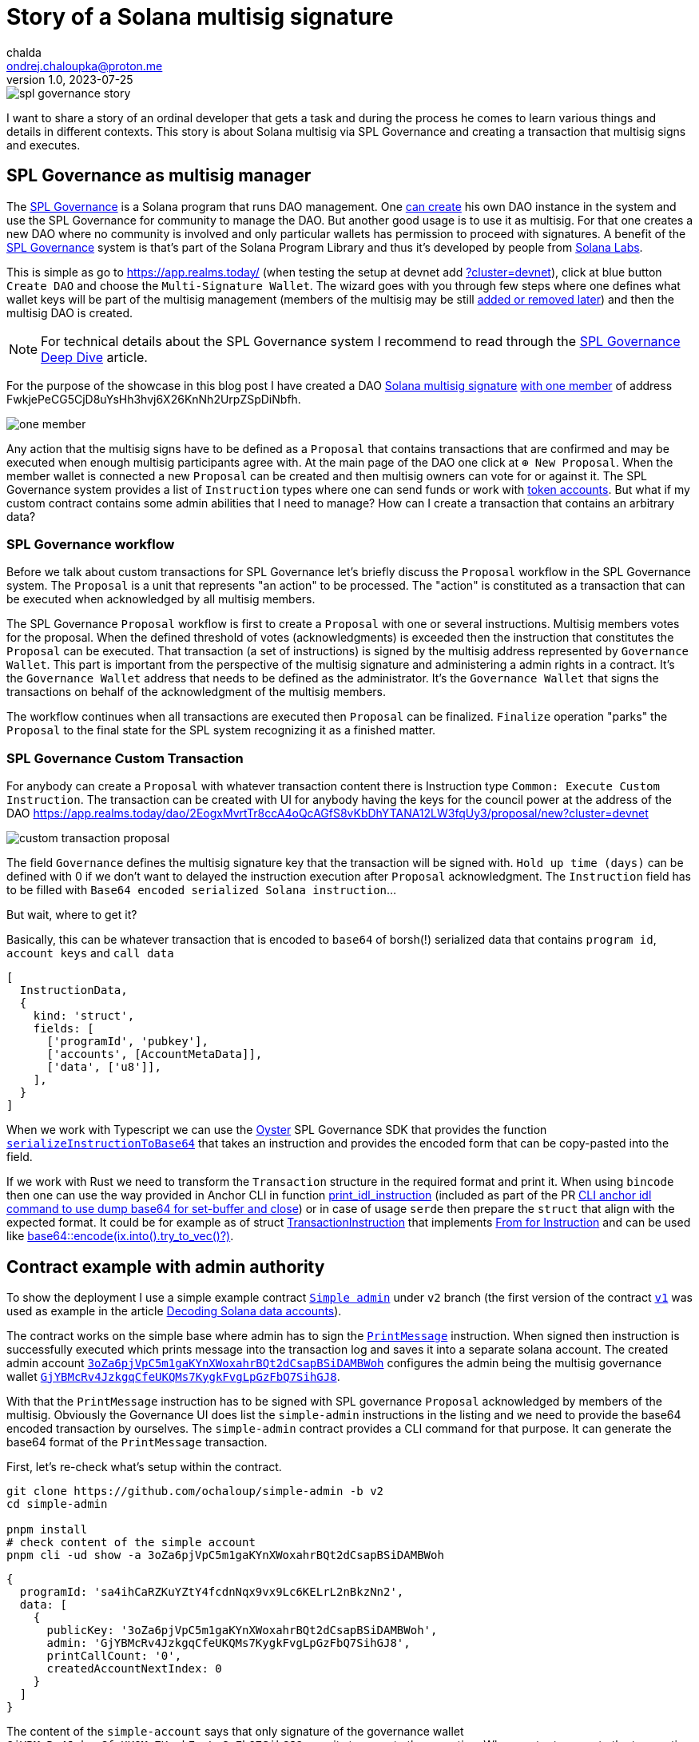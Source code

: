 = Story of a Solana multisig signature
chalda <ondrej.chaloupka@proton.me>
1.0, 2023-07-25

:page-template: post
:page-draft: true
:page-slug: spl-governance-transaction
:page-category: solana
:page-tags: Solana, Typescript, SPL.Governance
:page-description: A story of developer creating a SPL Governance transaction
:page-socialImage:  /images/articles/spl-custom-transaction/spl-governance-story.jpg

image::articles/spl-custom-transaction/spl-governance-story.jpg[]

I want to share a story of an ordinal developer that gets a task and during the process he comes to learn various things
and details in different contexts. This story is about Solana multisig via SPL Governance
and creating a transaction that multisig signs and executes.

== SPL Governance as multisig manager

The https://github.com/solana-labs/solana-program-library/blob/master/governance/[SPL Governance] is a Solana program that runs DAO management.
One https://app.realms.today/realms[can create] his own DAO instance in the system and use the SPL Governance for community to manage the DAO.
But another good usage is to use it as multisig. For that one creates a new DAO where no community is involved and only particular wallets
has permission to proceed with signatures. A benefit of the https://twitter.com/realms_daos[SPL Governance] system is that's part of
the Solana Program Library and thus it's developed by people from https://solanalabs.com[Solana Labs].

This is simple as go to https://app.realms.today/ (when testing the setup at devnet add https://app.realms.today/?cluster=devnet[?cluster=devnet]),
click at blue button `Create DAO` and choose the `Multi-Signature Wallet`. The wizard goes with you through few steps
where one defines what wallet keys will be part of the multisig management (members of the multisig may be still
https://docs.realms.today/DAO-Management/DAO-add-members[added or removed later])
and then the multisig DAO is created.

NOTE: For technical details about the SPL Governance system I recommend to read through the
      https://docs.realms.today/spl-governance-deep-dive[SPL Governance Deep Dive] article.

For the purpose of the showcase in this blog post I have created a DAO
https://app.realms.today/dao/2EogxMvrtTr8ccA4oQcAGfS8vKbDhYTANA12LW3fqUy3?cluster=devnet[Solana multisig signature]
https://app.realms.today/dao/2EogxMvrtTr8ccA4oQcAGfS8vKbDhYTANA12LW3fqUy3/members?cluster=devnet[with one member]
of address FwkjePeCG5CjD8uYsHh3hvj6X26KnNh2UrpZSpDiNbfh.

image::articles/spl-custom-transaction/one-member.png[]

// TODO: could be possible to share the key?

Any action that the multisig signs have to be defined as a `Proposal` that contains transactions that are confirmed and may be executed
when enough multisig participants agree with.
At the main page of the DAO one click at `⊕ New Proposal`. When the member wallet is connected a new `Proposal` can be created and then multisig owners
can vote for or against it. The SPL Governance system provides a list of `Instruction` types where one can send funds
or work with https://spl.solana.com/token[token accounts]. But what if my custom contract contains some admin abilities that I need to manage?
How can I create a transaction that contains an arbitrary data?

=== SPL Governance workflow

Before we talk about custom transactions for SPL Governance let's briefly discuss the `Proposal` workflow
in the SPL Governance system. The `Proposal` is a unit that represents "an action" to be processed.
The "action" is constituted as a transaction that can be executed when acknowledged by all multisig members.

The SPL Governance `Proposal` workflow is first to create a `Proposal` with one or several instructions.
Multisig members votes for the proposal. When the defined threshold of votes (acknowledgments) is exceeded then
the instruction that constitutes the `Proposal` can be executed. That transaction (a set of instructions) is signed
by the multisig address represented by `Governance Wallet`. This part is important from the perspective
of the multisig signature and administering a admin rights in a contract. It's the `Governance Wallet` address
that needs to be defined as the administrator. It's the `Governance Wallet` that signs the transactions on behalf
of the acknowledgment of the multisig members.

The workflow continues when all transactions are executed then `Proposal` can be finalized.
`Finalize` operation "parks" the `Proposal` to the final state for the SPL system recognizing it as a finished matter.

=== SPL Governance Custom Transaction

For anybody can create a `Proposal` with whatever transaction content there is Instruction type `Common: Execute Custom Instruction`.
The transaction can be created with UI for anybody having the keys for the council power
at the address of the DAO https://app.realms.today/dao/2EogxMvrtTr8ccA4oQcAGfS8vKbDhYTANA12LW3fqUy3/proposal/new?cluster=devnet

image::articles/spl-custom-transaction/custom-transaction-proposal.png[]

The field `Governance` defines the multisig signature key that the transaction will be signed with.
`Hold up time (days)` can be defined with 0 if we don't want to delayed the instruction execution after `Proposal` acknowledgment.
The `Instruction` field has to be filled with `Base64 encoded serialized Solana instruction`...

But wait, where to get it?

Basically, this can be whatever transaction that is encoded to `base64` of borsh(!) serialized data
that contains `program id`, `account keys` and `call data`

[source,typescript]
----
[
  InstructionData,
  {
    kind: 'struct',
    fields: [
      ['programId', 'pubkey'],
      ['accounts', [AccountMetaData]],
      ['data', ['u8']],
    ],
  }
]
----

When we work with Typescript we can use the https://github.com/solana-labs/oyster[Oyster] SPL Governance SDK
that provides the function
https://github.com/solana-labs/oyster/blob/040b7c89f757846f64c2436dbb58ecc4db8c5837/packages/governance-sdk/src/governance/serialisation.ts#L229[`serializeInstructionToBase64`]
that takes an instruction and provides the encoded form
that can be copy-pasted into the field.

If we work with Rust we need to transform the `Transaction` structure in the required format and print it.
When using `bincode` then one can use the way provided in Anchor CLI in function
https://github.com/coral-xyz/anchor/blob/v0.28.0/cli/src/lib.rs#L2247[print_idl_instruction]
(included as part of the PR https://github.com/coral-xyz/anchor/pull/2486/files#diff-c1f8f7498da827a634bddc8a7559198bc99b296e9d9e8b91a70b503662995b8cR2248[CLI anchor idl command to use dump base64 for set-buffer and close])
or in case of usage `serde` then prepare the `struct` that align with the expected format. It could be for example as of struct
https://github.com/marinade-finance/multisig/blob/master/programs/multisig/src/lib.rs#L239[TransactionInstruction]
that implements https://github.com/marinade-finance/multisig/blob/master/programs/multisig/src/lib.rs#L263[From for Instruction]
and can be used like https://github.com/coral-xyz/anchor/pull/2486/commits/ff4d9f9a1c4fb875b5ac0d772d99fa97d01b5208#diff-c1f8f7498da827a634bddc8a7559198bc99b296e9d9e8b91a70b503662995b8cR2068[base64::encode(ix.into().try_to_vec()?)]. 

== Contract example with admin authority

To show the deployment I use a simple example contract https://github.com/ochaloup/simple-admin/tree/v2[`Simple admin`]
under `v2` branch (the first version of the contract https://github.com/ochaloup/simple-admin/tree/v2[`v1`]
was used as example in the article link:./decoding-solana-data[Decoding Solana data accounts]).

The contract works on the simple base where admin has to sign the
https://github.com/ochaloup/simple-admin/blob/v2/programs/simple-admin/src/instructions/print_message.rs[`PrintMessage`]
instruction. When signed then instruction is successfully executed which prints message
into the transaction log and saves it into a separate solana account.
The created admin account https://explorer.solana.com/address/3oZa6pjVpC5m1gaKYnXWoxahrBQt2dCsapBSiDAMBWoh/anchor-account?cluster=devnet[`3oZa6pjVpC5m1gaKYnXWoxahrBQt2dCsapBSiDAMBWoh`] configures the admin being
the multisig governance wallet https://app.realms.today/dao/2EogxMvrtTr8ccA4oQcAGfS8vKbDhYTANA12LW3fqUy3/treasury/v2?cluster=devnet[`GjYBMcRv4JzkgqCfeUKQMs7KygkFvgLpGzFbQ7SihGJ8`].

With that the `PrintMessage` instruction has to be signed with SPL governance `Proposal` acknowledged by members of the multisig.
Obviously the Governance UI does list the `simple-admin` instructions in the listing
and we need to provide the base64 encoded transaction by ourselves.
The `simple-admin` contract provides a CLI command for that purpose. It can generate the base64 format of the `PrintMessage` transaction.

First, let's re-check what's setup within the contract.

[source,sh]
----
git clone https://github.com/ochaloup/simple-admin -b v2
cd simple-admin

pnpm install
# check content of the simple account
pnpm cli -ud show -a 3oZa6pjVpC5m1gaKYnXWoxahrBQt2dCsapBSiDAMBWoh
----

[source,json]
----
{
  programId: 'sa4ihCaRZKuYZtY4fcdnNqx9vx9Lc6KELrL2nBkzNn2',
  data: [
    {
      publicKey: '3oZa6pjVpC5m1gaKYnXWoxahrBQt2dCsapBSiDAMBWoh',
      admin: 'GjYBMcRv4JzkgqCfeUKQMs7KygkFvgLpGzFbQ7SihGJ8',
      printCallCount: '0',
      createdAccountNextIndex: 0
    }
  ]
}
----

The content of the `simple-account` says that only signature of the governance wallet
`GjYBMcRv4JzkgqCfeUKQMs7KygkFvgLpGzFbQ7SihGJ8` permits to execute the operation.
When we try to execute the transaction signed by the default wallet (`~/.config/solana/id.json`)
an error is emitted.

[source,sh]
----
# trying to execute the print-message with default solana wallet
pnpm cli -ud print-message  --message 'gm gm' 3oZa6pjVpC5m1gaKYnXWoxahrBQt2dCsapBSiDAMBWoh
> [...] ERROR (377647): Admin CUuLjSEx7q3AB3sRGn3sMJBsSNTmULwowMGUh6NdsxQD is not an admin of simple account 3oZa6pjVpC5m1gaKYnXWoxahrBQt2dCsapBSiDAMBWoh > (admin is GjYBMcRv4JzkgqCfeUKQMs7KygkFvgLpGzFbQ7SihGJ8)
----

That's not what we want and thus we follow the the original plan to use the governance wallet signature.

[source,sh]
----
# get base64 transaction data to be used as custom transaction
pnpm cli -ud print-message --print-only --rent-payer GjYBMcRv4JzkgqCfeUKQMs7KygkFvgLpGzFbQ7SihGJ8 --admin GjYBMcRv4JzkgqCfeUKQMs7KygkFvgLpGzFbQ7SihGJ8 --message 'gm gm' 3oZa6pjVpC5m1gaKYnXWoxahrBQt2dCsapBSiDAMBWoh
> Instructions:
>   DPRtGY504O6TnBjrarIUv9xLcAC17A/DMHqwT2cgX78FAAAAKaTrO1Ty3tvwfW/rnwokf8rtF+EgRM3z1Nxd+oTUD5gAAenE85m/zh0eB1j8UHbJDkYK+b+mqI9psHckuV6lrgRtAQCYBSVJmeyBwE67H9wKHeiNwzR47QJ0XgYHJjS6rEJoJQAB6cTzmb/OHR4HWPxQdskORgr5v6aoj2mwdyS5XqWuBG0BAQAAAAAAAAAAAAAAAAAAAAAAAAAAAAAAAAAAAAAAAAAAAAARAAAARg8IXY5SF1kFAAAAZ20gZ20=
> [...] INFO (377533): Message 'gm gm' successfully printed for account 3oZa6pjVpC5m1gaKYnXWoxahrBQt2dCsapBSiDAMBWoh
----

Let's elaborate on this action a little bit.

We used the `--print-only` argument that instead of execution of the transaction to cluster
uses the Oyster function to print the transaction in base64 format.
// TODO: add link to code here

An important thing to notice is that we provided the `--rent-payer` argument.
The `PrintMessage` instruction creates a new account where a message is saved into.
The account has to be created with deposit of the rent exempt that has to be payed by somebody.
For that we need the CLI provides a way to pass a pubkey here.
We generated base64 transaction data which is not signed, neither there is a blockhash encoded.
The signatures are added at time of the execution. The SPL Governance UI uses the wallet signature
provided by the user that clicks button `Execute` in browser. The browser wallet is used to pay the transaction fee.
That's an obligatory part. This signature can be used for any other purposes as well, for example for rent payment.
If we create the base64 transaction with rent payer pubkey of a wallet
then only that particular wallet is then able to execute transactions from the acknowledged `Proposal`.
As rent payer we used again the address of the governance wallet. We pre-funded the governance wallet
with some SOLs beforehand. As the SPL Governance system provides the transaction execution
always with the signature of the governance wallet the pre-funded SOLs can be used for example
as payment for the rent.

With instruction prepared in base64 format we can create a `Proposal` of custom transaction of this content.

image::articles/spl-custom-transaction/multisig-proposal-creation.png[]

Before we create the `Proposal` with the transaction we can check the if transaction
content is correct and can be run. With using `Preview Transaction` button the transaction will be simulated.

image::articles/spl-custom-transaction/multisig-proposal-creation-simulation.png[]

The `Inspect` button redirects us to Solana Explorer
where we can review the transaction from there.

// TODO: talk about Solana TX tool


When we finish with having the `Proposal` created, the `Proposal` is acknowledged by multisig members
(the more that threshold of voters voted `Yes` on the `Proposal`) and 
the `Proposal` transaction was executed, then a print-account is created
with content of a message.
The `simple-admin` CLI allows us to list all print-accounts belonging
to a particular simple-admin account.

[source,sh]
----
pnpm cli -ud show --address 3oZa6pjVpC5m1gaKYnXWoxahrBQt2dCsapBSiDAMBWoh --print-address
----

[source,json]
----
{
  programId: 'sa4ihCaRZKuYZtY4fcdnNqx9vx9Lc6KELrL2nBkzNn2',
  data: [
    {
      publicKey: 'BERXDKKk7xmArJXHxDdb9rRqLdd7TRsGXJyh6tj9ZTit',
      simpleAccount: '3oZa6pjVpC5m1gaKYnXWoxahrBQt2dCsapBSiDAMBWoh',
      message: 'gm gm'
    }
  ]
}
----

== Summary

With that we went through the SPL Governance Multisig signature management,
we talked about `Proposal` creation and risk connected with Proposal's transaction
using signatures different to a wallet (fee-payer) and we introduced
a tool to list SPL Gov 
